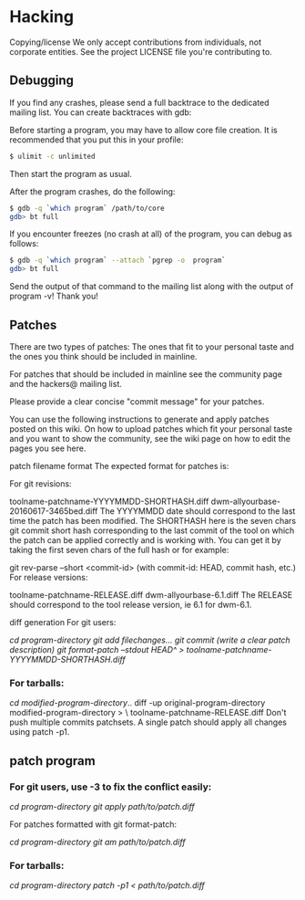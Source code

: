 * Hacking
Copying/license
We only accept contributions from individuals, not corporate entities. See the project LICENSE file you're contributing to.

** Debugging
If you find any crashes, please send a full backtrace to the dedicated mailing list. You can create backtraces with gdb:

Before starting a program, you may have to allow core file creation. It is recommended that you put this in your profile:
#+BEGIN_SRC sh
  $ ulimit -c unlimited
#+END_SRC

Then start the program as usual.

After the program crashes, do the following:

#+BEGIN_SRC sh
  $ gdb -q `which program` /path/to/core
  gdb> bt full
#+END_SRC

If you encounter freezes (no crash at all) of the program, you can debug as follows:

#+BEGIN_SRC sh
  $ gdb -q `which program` --attach `pgrep -o  program`
  gdb> bt full
#+END_SRC

Send the output of that command to the mailing list along with the output of program -v! Thank you!

** Patches
There are two types of patches: The ones that fit to your personal taste and the ones you think should be included in mainline.

For patches that should be included in mainline see the community page and the hackers@ mailing list.

Please provide a clear concise "commit message" for your patches.

You can use the following instructions to generate and apply patches posted on this wiki. On how to upload patches which fit your personal taste and you want to show the community, see the wiki page on how to edit the pages you see here.

patch filename format
The expected format for patches is:

For git revisions:

toolname-patchname-YYYYMMDD-SHORTHASH.diff
dwm-allyourbase-20160617-3465bed.diff
The YYYYMMDD date should correspond to the last time the patch has been modified. The SHORTHASH here is the seven chars git commit short hash corresponding to the last commit of the tool on which the patch can be applied correctly and is working with. You can get it by taking the first seven chars of the full hash or for example:

git rev-parse --short <commit-id> (with commit-id: HEAD, commit hash, etc.)
For release versions:

toolname-patchname-RELEASE.diff
dwm-allyourbase-6.1.diff
The RELEASE should correspond to the tool release version, ie 6.1 for dwm-6.1.

diff generation
For git users:

/cd program-directory/
/git add filechanges.../
/git commit (write a clear patch description)/
/git format-patch --stdout HEAD^ > toolname-patchname-YYYYMMDD-SHORTHASH.diff/

*** For tarballs:

/cd modified-program-directory/..
diff -up original-program-directory modified-program-directory > \
           toolname-patchname-RELEASE.diff
Don't push multiple commits patchsets. A single patch should apply all changes using patch -p1.

** patch program
*** For git users, use -3 to fix the conflict easily:

/cd program-directory/
/git apply path/to/patch.diff/

For patches formatted with git format-patch:

/cd program-directory/
/git am path/to/patch.diff/

*** For tarballs:

/cd program-directory/
/patch -p1 < path/to/patch.diff/

